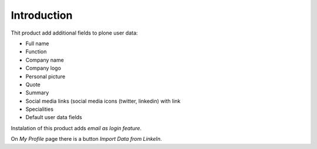Introduction
============

.. content::


Thit product add additional fields to plone user data:

- Full name
- Function
- Company name
- Company logo
- Personal picture
- Quote
- Summary
- Social media links (social media icons (twitter, linkedin) with link
- Specialities
- Default user data fields

Instalation of this product adds *email as login feature*.

On *My Profile* page there is a button *Import Data from LinkeIn*.


